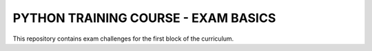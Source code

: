 ###############################################################################
                     PYTHON TRAINING COURSE - EXAM BASICS
###############################################################################

This repository contains exam challenges for the first block of the curriculum.

.. todo: add link to exam document once is available
         https://edu-python-corse.github.io/exam/basics.html ???
